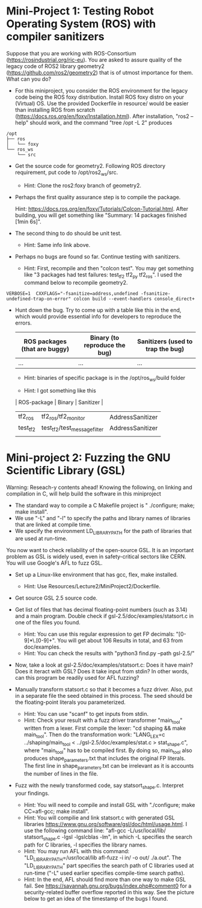 * Mini-Project 1: Testing Robot Operating System (ROS) with compiler sanitizers 

Suppose that you are working with ROS-Consortium (https://rosindustrial.org/ric-eu). You are asked to assure quality of the legacy code of ROS2 library geometry2 (https://github.com/ros2/geometry2) that is of utmost importance for them.  What can you do?


  
- For this miniproject, you consider the ROS environment for the legacy code being the ROS foxy distribution.   Install ROS foxy distro  on your (Virtual) OS.   Use the provided Dockerfile in resource/  would be easier than installing ROS from scratch (https://docs.ros.org/en/foxy/Installation.html). After installation, "ros2 --help" should work, and the command "tree /opt -L 2" produces

#+begin_src text    
/opt
├── ros
│   └── foxy
└── ros_ws
    └── src
#+end_src


-  Get the source code for geometry2. Following ROS directory requirement, put code to /opt/ros2_ws/src.

  + Hint: Clone the ros2:foxy branch of geometry2.
    
  
- Perhaps the first quality assurance step is to compile the package.

  Hint: https://docs.ros.org/en/foxy/Tutorials/Colcon-Tutorial.html. After building, you will get something like "Summary: 14 packages finished [1min 6s]". 

- The second thing to do should be unit test.

  + Hint: Same info link above. 

- Perhaps no bugs are found so far. Continue testing with sanitizers.

  + Hint: First, recompile and then "colcon test".  You may get something like  "3 packages had test failures: test_tf2 tf2_py tf2_ros". I used the command below to recompile geometry2.

#+BEGIN_SRC shell 
VERBOSE=1  CXXFLAGS="-fsanitize=address,undefined -fsanitize-undefined-trap-on-error" colcon build --event-handlers console_direct+
#+END_SRC

 

- Hunt down the bug. Try to come up with a table like this in the end, which would provide essential info for developers to reproduce the errors.

  | ROS packages (that are buggy) | Binary (to reproduce the bug) | Sanitizers (used to trap the bug) |
  |-------------------------------+-------------------------------+-----------------------------------|
  | ...                           | ...                           | ...                               |

  + Hint: binaries of specific package is in the /opt/ros_ws/build folder

  + Hint: I got something like this

  | ROS-package | Binary                       | Sanitizer        |
  |-------------+------------------------------+------------------|
  | tf2_ros     | tf2_ros/tf2_monitor          | AddressSanitizer |
  | test_tf2    | test_tf2/test_message_filter | AddressSanitizer |
  |             |                              |                  |



* Mini-project 2:  Fuzzing the GNU Scientific Library  (GSL)

Warning: Reseach-y contents ahead! Knowing the following, on linking and compilation in C, will help build the software in this miniproject


   - The standard way to compile a C Makefile project is " ./configure; make; make install".
   - We use "-L" and "-l" to specify the paths and library names of libraries that are linked at compile time.
   - We specify the environment LD_LIBRARY_PATH for the path of libraries that are used at run-time.
  
You now want to check reliability of the open-source GSL. It is an important problem  as GSL is widely used, even in safety-critical sectors like CERN.  You will use Google's AFL to fuzz GSL.


- Set up a Linux-like environment that has gcc, flex, make installed. 

  + Hint: Use Resources/Lecture2/MiniProject2/Dockerfile. 


- Get source GSL 2.5 source code. 

- Get list of files that has decimal  floating-point numbers (such as 3.14) and a main program. Double check if gsl-2.5/doc/examples/statsort.c in one of the files you found.

  + Hint: You can use this regular expression to get FP decimals: "[0-9]*\.[0-9]+".  You will get about 106 Results in total, and 63 from doc/examples. 
  + Hint: You can check the results with "python3 find.py --path gsl-2.5/"

- Now, take a look at gsl-2.5/doc/examples/statsort.c: Does it have main? Does it iteract with GSL? Does it take input from stdin? In other words, can this program be readily used for AFL fuzzing?

- Manually transform statsort.c so that it becomes a fuzz driver. Also, put in a separate file the seed obtained in this process. The seed should be the floating-point literals you parameterized. 

  + Hint: You can use "scanf" to get inputs from stdin.
  + Hint:  Check your result with a fuzz driver transformer "main_tool" written from a lexer. First compile the lexer: "cd shaping && make main_tool". Then do the transformation work:  "LANG_LEX=c ../shaping/main_tool < ../gsl-2.5/doc/examples/stat.c > stat_shape.c", where "main_tool" has to be compiled first.  By doing so, main_tool also produces shape_parameters.txt that includes the original FP literals. The first line in shape_parameters.txt can be irrelevant as it is accounts the number of lines in the file. 

- Fuzz with the newly transformed code, say statsort_shape.c. Interpret your findings.

  + Hint: You will need to compile and install GSL with "./configure; make CC=afl-gcc; make install". 
  + Hint: You will compilie and link statsort.c with generated GSL libraries https://www.gnu.org/software/gsl/doc/html/usage.html. I use the following command line: "afl-gcc -L/usr/local/lib/ statsort_shape.c -lgsl -lgslcblas -lm", in which -L specifies the search path for C libraries, -l specifies the library names.
  + Hint: You may run AFL with this command: "LD_LIBRARY_PATH=/usr/local/lib afl-fuzz -i in/ -o out/ ./a.out". The "LD_LIBRARY_PATH" part specifies the search path of C libraries used at run-time ("-L" used earlier specifies compile-time search paths).  
  + Hint: In the end, AFL should find more than one way to make GSL fail. See https://savannah.gnu.org/bugs/index.php#comment0 for a security-related buffer overflow reported in this way. See the picture below to  get  an idea of the timestamp of the bugs I found. 

[[./fig/statsort_bug_timestamp.png]]     
